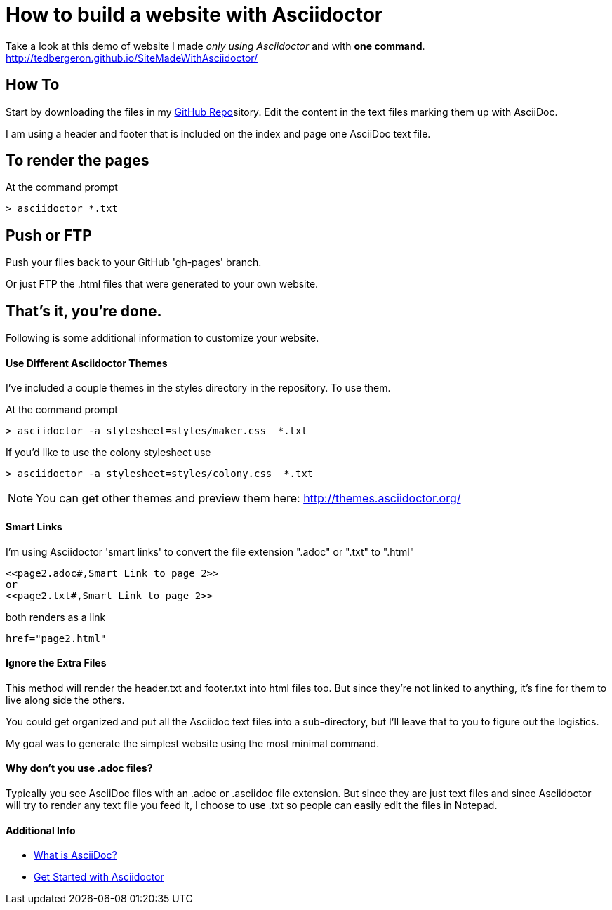 = How to build a website with Asciidoctor
:hp-tags: Asciidoctor

Take a look at this demo of website I made _only using Asciidoctor_ and with *one command*. http://tedbergeron.github.io/SiteMadeWithAsciidoctor/

== How To
Start by downloading the files in my link:https://github.com/tedbergeron/SiteMadeWithAsciidoctor[GitHub Repo]sitory.
Edit the content in the text files marking them up with AsciiDoc.

I am using a header and footer that is included on the index and page one AsciiDoc text file.

== To render the pages

At the command prompt

 > asciidoctor *.txt

== Push or FTP

Push your files back to your GitHub 'gh-pages' branch.

Or just FTP the .html files that were generated to your own website.

== That's it, you're done.

Following is some additional information to customize your website.


==== Use Different Asciidoctor Themes

I've included a couple themes in the styles directory in the repository. To use them.

At the command prompt

 > asciidoctor -a stylesheet=styles/maker.css  *.txt

If you'd like to use the colony stylesheet use

 > asciidoctor -a stylesheet=styles/colony.css  *.txt


NOTE: You can get other themes and preview them here: http://themes.asciidoctor.org/


==== Smart Links

I'm using Asciidoctor 'smart links' to convert the file extension ".adoc" or ".txt" to ".html"

 <<page2.adoc#,Smart Link to page 2>>
 or
 <<page2.txt#,Smart Link to page 2>>

both renders as a link

 href="page2.html"

==== Ignore the Extra Files

This method will render the header.txt and footer.txt into html files too. But since they're not linked to anything, it's fine for them to live along side the others.

You could get organized and put all the Asciidoc text files into a sub-directory, but I'll leave that to you to figure out the logistics.

My goal was to generate the simplest website using the most minimal command.


==== Why don't you use .adoc files?

Typically you see AsciiDoc files with an .adoc or .asciidoc file extension. But since they are just text files and since Asciidoctor will try to render any text file you feed it, I choose to use .txt so people can easily edit the files in Notepad.


==== Additional Info

* link:http://asciidoctor.org/docs/what-is-asciidoc/[What is AsciiDoc?]
* link:http://asciidoctor.org/docs/#get-started-with-asciidoctor[Get Started with Asciidoctor]

